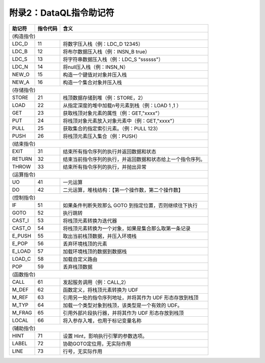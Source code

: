 附录2：DataQL指令助记符
------------------------------------
+----------+----------+------------------------------------------------------------------+
| 助记符   | 指令代码 | 含义                                                             |
+==========+==========+==================================================================+
|                                                                             (构造指令) |
+----------+----------+------------------------------------------------------------------+
| LDC_D    | 11       | 将数字压入栈（例：LDC_D 12345）                                  |
+----------+----------+------------------------------------------------------------------+
| LDC_B    | 12       | 将布尔数据压入栈（例：INSN_B true）                              |
+----------+----------+------------------------------------------------------------------+
| LDC_S    | 13       | 将字符串数据压入栈（例：LDC_S "ssssss"）                         |
+----------+----------+------------------------------------------------------------------+
| LDC_N    | 14       | 将null压入栈（例：INSN_N）                                       |
+----------+----------+------------------------------------------------------------------+
| NEW_O    | 15       | 构造一个键值对对象并压入栈                                       |
+----------+----------+------------------------------------------------------------------+
| NEW_A    | 16       | 构造一个集合对象并压入栈                                         |
+----------+----------+------------------------------------------------------------------+
|                                                                             (存储指令) |
+----------+----------+------------------------------------------------------------------+
| STORE    | 21       | 栈顶数据存储到堆（例：STORE，2）                                 |
+----------+----------+------------------------------------------------------------------+
| LOAD     | 22       | 从指定深度的堆中加载n号元素到栈（例：LOAD 1 ,1 ）                |
+----------+----------+------------------------------------------------------------------+
| GET      | 23       | 获取栈顶对象元素的属性（例：GET,"xxxx"）                         |
+----------+----------+------------------------------------------------------------------+
| PUT      | 24       | 将栈顶对象元素放入对象元素中（例：GET,"xxxx"）                   |
+----------+----------+------------------------------------------------------------------+
| PULL     | 25       | 获取集合的指定索引元素。（例：PULL 123）                         |
+----------+----------+------------------------------------------------------------------+
| PUSH     | 26       | 将栈顶元素压入集合（例：PUSH）                                   |
+----------+----------+------------------------------------------------------------------+
|                                                                             (结束指令) |
+----------+----------+------------------------------------------------------------------+
| EXIT     | 31       | 结束所有指令序列的执行并返回数据和状态                           |
+----------+----------+------------------------------------------------------------------+
| RETURN   | 32       | 结束当前指令序列的执行，并返回数据和状态给上一个指令序列。       |
+----------+----------+------------------------------------------------------------------+
| THROW    | 33       | 结束所有指令序列的执行，并抛出异常                               |
+----------+----------+------------------------------------------------------------------+
|                                                                             (运算指令) |
+----------+----------+------------------------------------------------------------------+
| UO       | 41       | 一元运算                                                         |
+----------+----------+------------------------------------------------------------------+
| DO       | 42       | 二元运算，堆栈结构：【第一个操作数，第二个操作数】               |
+----------+----------+------------------------------------------------------------------+
|                                                                             (控制指令) |
+----------+----------+------------------------------------------------------------------+
| IF       | 51       | 如果条件判断失败那么 GOTO 到指定位置，否则继续往下执行           |
+----------+----------+------------------------------------------------------------------+
| GOTO     | 52       | 执行跳转                                                         |
+----------+----------+------------------------------------------------------------------+
| CAST_I   | 53       | 将栈顶元素转换为迭代器                                           |
+----------+----------+------------------------------------------------------------------+
| CAST_O   | 54       | 将栈顶元素转换为一个对象，如果是集合那么取第一条记录             |
+----------+----------+------------------------------------------------------------------+
| E_PUSH   | 55       | 取出当前栈顶数据，并压入环境栈                                   |
+----------+----------+------------------------------------------------------------------+
| E_POP    | 56       | 丢弃环境栈顶的元素                                               |
+----------+----------+------------------------------------------------------------------+
| E_LOAD   | 57       | 加载环境栈顶的数据到数据栈                                       |
+----------+----------+------------------------------------------------------------------+
| LOAD_C   | 58       | 加载自定义路由                                                   |
+----------+----------+------------------------------------------------------------------+
| POP      | 59       | 丢弃栈顶数据                                                     |
+----------+----------+------------------------------------------------------------------+
|                                                                             (函数指令) |
+----------+----------+------------------------------------------------------------------+
| CALL     | 61       | 发起服务调用（例：CALL,2）                                       |
+----------+----------+------------------------------------------------------------------+
| M_DEF    | 62       | 函数定义，将栈顶元素转换为 UDF                                   |
+----------+----------+------------------------------------------------------------------+
| M_REF    | 63       | 引用另一处的指令序列地址，并将其作为 UDF 形态存放到栈顶          |
+----------+----------+------------------------------------------------------------------+
| M_TYP    | 64       | 加载一个类型对象到栈顶，该类型是一个有效的 UDF。                 |
+----------+----------+------------------------------------------------------------------+
| M_FRAG   | 65       | 引用外部片段执行器，并将其作为 UDF 形态存放到栈顶                |
+----------+----------+------------------------------------------------------------------+
| LOCAL    | 66       | 将入参存入堆，也用于标记变量名称                                 |
+----------+----------+------------------------------------------------------------------+
|                                                                             (辅助指令) |
+----------+----------+------------------------------------------------------------------+
| HINT     | 71       | 设置 Hint，影响执行引擎的参数选项。                              |
+----------+----------+------------------------------------------------------------------+
| LABEL    | 72       | 协助GOTO定位用，无实际作用                                       |
+----------+----------+------------------------------------------------------------------+
| LINE     | 73       | 行号，无实际作用                                                 |
+----------+----------+------------------------------------------------------------------+
